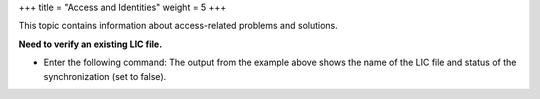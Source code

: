 +++
title = "Access and Identities"
weight = 5
+++

..  _conceptId:

This topic contains information about access-related problems and solutions.

**Need to verify an existing LIC file.**
	

* Enter the following command: The output from the example above shows the name of the LIC file and status of the synchronization (set to false). 





